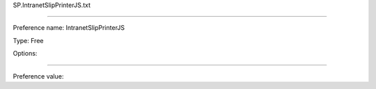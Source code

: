 SP.IntranetSlipPrinterJS.txt

----------

Preference name: IntranetSlipPrinterJS

Type: Free

Options: 

----------

Preference value: 





























